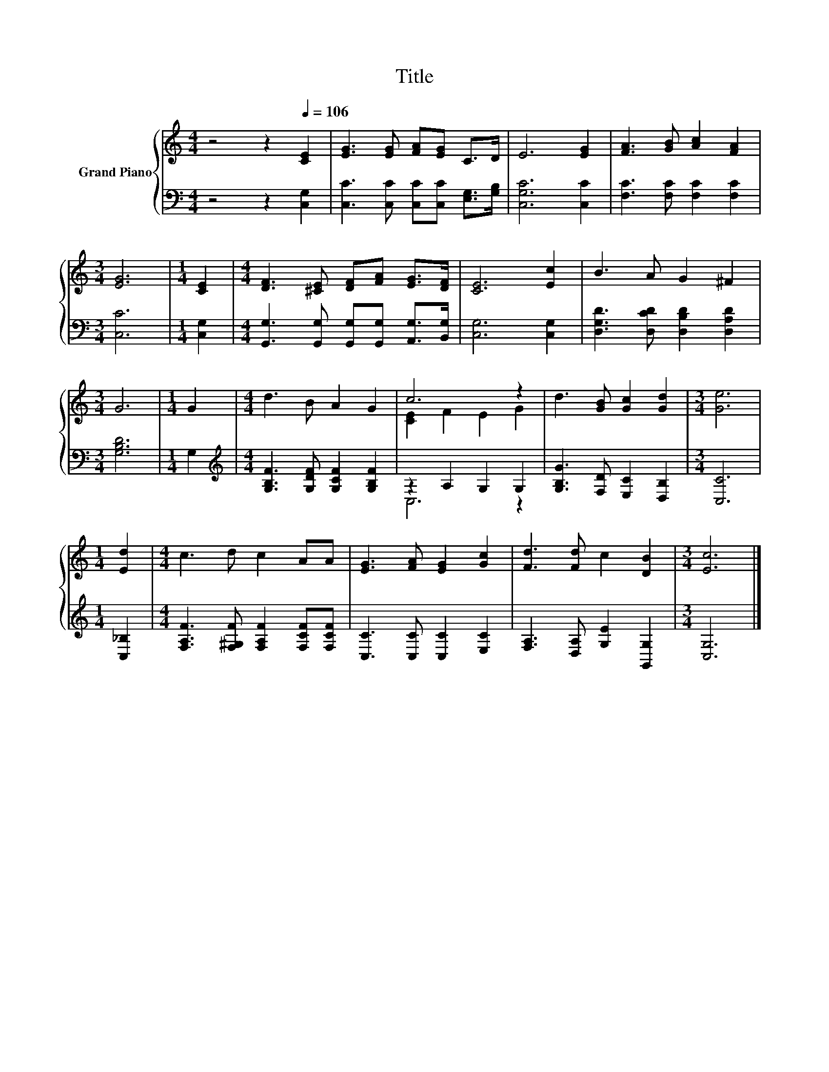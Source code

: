 X:1
T:Title
%%score { ( 1 3 ) | ( 2 4 ) }
L:1/8
M:4/4
K:C
V:1 treble nm="Grand Piano"
V:3 treble 
V:2 bass 
V:4 bass 
V:1
 z4 z2[Q:1/4=106] [CE]2 | [EG]3 [EG] [FA][EG] C>D | E6 [EG]2 | [FA]3 [GB] [Ac]2 [FA]2 | %4
[M:3/4] [EG]6 |[M:1/4] [CE]2 |[M:4/4] [DF]3 [^CE] [DF][FA] [EG]>[DF] | [CE]6 [Ec]2 | B3 A G2 ^F2 | %9
[M:3/4] G6 |[M:1/4] G2 |[M:4/4] d3 B A2 G2 | c6 z2 | d3 [GB] [Gc]2 [Gd]2 |[M:3/4] [Ge]6 | %15
[M:1/4] [Ed]2 |[M:4/4] c3 d c2 AA | [EG]3 [FA] [EG]2 [Gc]2 | [Fd]3 [Fd] c2 [DB]2 |[M:3/4] [Ec]6 |] %20
V:2
 z4 z2 [C,G,]2 | [C,C]3 [C,C] [C,C][C,C] [E,G,]>[G,B,] | [C,G,C]6 [C,C]2 | %3
 [F,C]3 [F,C] [F,C]2 [F,C]2 |[M:3/4] [C,C]6 |[M:1/4] [C,G,]2 | %6
[M:4/4] [G,,G,]3 [G,,G,] [G,,G,][G,,G,] [A,,G,]>[B,,G,] | [C,G,]6 [C,G,]2 | %8
 [D,G,D]3 [D,CD] [D,B,D]2 [D,A,D]2 |[M:3/4] [G,B,D]6 |[M:1/4] G,2 | %11
[M:4/4][K:treble] [G,B,F]3 [G,DF] [G,CF]2 [G,B,F]2 | z2 A,2 G,2 G,2 | %13
 [G,B,G]3 [F,D] [E,C]2 [D,B,]2 |[M:3/4] [C,C]6 |[M:1/4] [C,_B,]2 | %16
[M:4/4] [F,A,F]3 [F,^G,F] [F,A,F]2 [F,CF][F,CF] | [C,C]3 [C,C] [C,C]2 [E,C]2 | %18
 [F,A,]3 [D,A,] [G,E]2 [G,,G,]2 |[M:3/4] [C,G,]6 |] %20
V:3
 x8 | x8 | x8 | x8 |[M:3/4] x6 |[M:1/4] x2 |[M:4/4] x8 | x8 | x8 |[M:3/4] x6 |[M:1/4] x2 | %11
[M:4/4] x8 | [CE]2 F2 E2 G2 | x8 |[M:3/4] x6 |[M:1/4] x2 |[M:4/4] x8 | x8 | x8 |[M:3/4] x6 |] %20
V:4
 x8 | x8 | x8 | x8 |[M:3/4] x6 |[M:1/4] x2 |[M:4/4] x8 | x8 | x8 |[M:3/4] x6 |[M:1/4] x2 | %11
[M:4/4][K:treble] x8 | C,6 z2 | x8 |[M:3/4] x6 |[M:1/4] x2 |[M:4/4] x8 | x8 | x8 |[M:3/4] x6 |] %20

